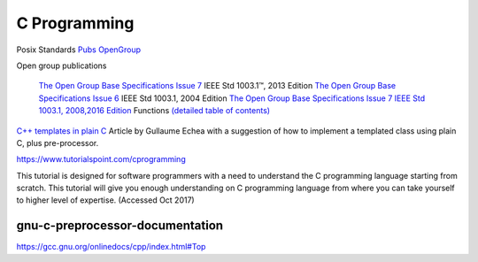 ===============
 C Programming
===============

Posix Standards `Pubs OpenGroup <http://pubs.opengroup.org/onlinepubs/9699919799/functions/contents.html>`_

Open group publications

    `The Open Group Base Specifications Issue 7 <http://pubs.opengroup.org/onlinepubs/9699919799/>`_ IEEE Std 1003.1™, 2013 Edition
    `The Open Group Base Specifications Issue 6 <http://pubs.opengroup.org/onlinepubs/009695399/>`_ IEEE Std 1003.1, 2004 Edition 
    `The Open Group Base Specifications Issue 7 IEEE Std 1003.1, 2008,2016 Edition <http://pubs.opengroup.org/onlinepubs/9699919799/toc.htm>`_
    Functions `(detailed table of contents) <http://pubs.opengroup.org/onlinepubs/9699919799/functions/contents.html>`_


`C++ templates in plain C <https://blog.noctua-software.com/cpp-patterns-using-plain-c.html>`_
Article by Gullaume Echea with a suggestion of how to implement a templated class using plain C, plus pre-processor.


https://www.tutorialspoint.com/cprogramming

This tutorial is designed for software programmers with a need to
understand the C programming language starting from scratch. This
tutorial will give you enough understanding on C programming language
from where you can take yourself to higher level of expertise.
(Accessed Oct 2017)

gnu-c-preprocessor-documentation
--------------------------------

https://gcc.gnu.org/onlinedocs/cpp/index.html#Top
